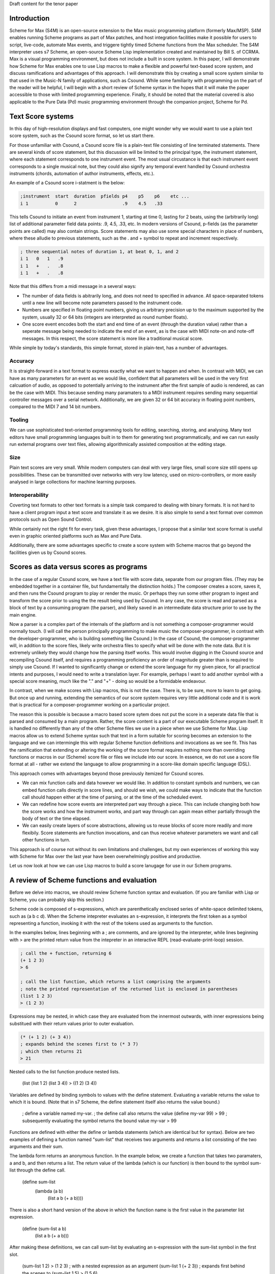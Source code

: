 Draft content for the tenor paper

Introduction
------------
Scheme for Max (S4M) is an open-source extension to the Max music programming platform (formerly Max/MSP).
S4M enables running Scheme programs as part of Max patches, and host integration facilities  
make it possible for users to script, live-code, automate Max events, and triggere tightly timed
Scheme functions from the Max scheduler. The S4M interpreter uses s7 Scheme,
an open-source Scheme Lisp implementation created and maintained by Bill S. of CCRMA.
Max is a visual programming environment, but does not include a built in score system. 
In this paper, I will demonstrate how Scheme for Max 
enables one to use Lisp macros to make a flexible and powerful
text-based score system, and discuss ramifications and advantages of this approach. 
I will demonstrate this by creating a small score system similar to that used in the Music-N family
of applications, such as Csound. 
While some familiarity with programming on the part of the reader will be helpful, I will begin
with a short review of Scheme syntax in the hopes that it will make the paper accessible to those with 
limited programming experience.
Finally, it should be noted that the material covered is also applicable to the Pure Data (Pd) music programming
environment through the companion project, Scheme for Pd.

Text Score systems
------------------
In this day of high-resolution displays and fast computers, one might wonder why we 
would want to use a plain text score system, such as the Csound score format, so
let us start there. 

For those unfamiliar with Csound, a Csound score file is a plain-text file consisting of
line terminated statements. There are several kinds of score statement, but this discussion
will be limited to the principal type, the instrument statement, 
where each statement corresponds to one instrument event. 
The most usual circustance is that each instrument event corresponds to a single musical note, 
but they could also signify any temporal event handled by Csound orchestra instruments (chords,
automation of author instruments, effects, etc.). 

An example of a Csound score i-statment is the below:

.. code::

  ;instrument  start  duration  pfields p4    p5    p6    etc ...  
  i 1          0      2                 .9    4.5   .33  

This tells Csound to initiate an event from instrument 1, starting at time 0, lasting for 2 beats,
using the (arbitrarily long) list of additional parameter field data points: .9, 4.5, .33, etc.
In modern versions of Csound, p-fields (as the parameter points are called) may also contain strings.
Score statements may also use some special characters in place of numbers, where these alludie to previous statements,
such as the . and + symbol to repeat and increment respectively.

.. code::

  ; three sequential notes of duration 1, at beat 0, 1, and 2
  i 1   0   1   .9
  i 1   +   .   .8
  i 1   +   .   .8

Note that this differs from a midi message in a several ways:

* The number of data fields is abitrarily long, and does not need to specified in advance.
  All space-separated tokens until a new line will become note parameters passed to the instrument code.
* Numbers are specified in floating point numbers, giving us arbitrary precision 
  up to the maximum supported by the system, usually 32 or 64 bits (integers are interpreted as round number floats).
* One score event encodes both the start and end time of an event (through the duration value) rather 
  than a seperate message being needed to indicate the end of an event, as is the case with MIDI
  note-on and note-off messages. In this respect, the score statement is more like a traditional musical score.

While simple by today's standards, this simple format, stored in plain-text, has a number of advantages.

Accuracy
^^^^^^^^^
It is straight-forward in a text format to express exactly what we want to happen and when.
In contrast with MIDI, we can have as many parameters for an event as we would like,
confident that all parameters will be used in the very first calcuation of audio, as opposed to potentially
arriving to the instrument after the first sample of audio is rendered, as can be the case with MIDI.
This because sending many paramaters to a MIDI instrument requires sending many sequential
controller messages over a serial network. Additionally, we are given 32 or 64 bit accuracy
in floating point numbers, compared to the MIDI 7 and 14 bit numbers.

Tooling
^^^^^^^^^
We can use sophisticated text-oriented programming tools for editing, searching,
storing, and analysing. Many text editors have small programming languages built
in to them for generating text programmatically, and  we can run easily run external programs over text files, 
allowing algorithmically assisted composition at the editing stage.

Size
^^^^^^^^^
Plain text scores are very small. While modern computers can deal with very large files,
small score size still opens up possibilities. These can be transmitted over networks with
very low latency, used on micro-controllers, or more easily analysed in large collections for
machine learning purposes.

Interoperability
^^^^^^^^^^^^^^^^^
Coverting text formats to other text formats is a simple task compared to dealing with 
binary formats. It is not hard to have a client program input a text score and translate it as we desire. 
It is also simple to send a text format over common protocols such as Open Sound Control.

While certainly not the right fit for every task, given these advantages, I propose
that a similar text score format is useful even in graphic oriented platforms such 
as Max and Pure Data.

Additionally, there are some advantages specific to create a score system with Scheme macros
that go beyond the facilities given us by Csound scores.


Scores as data versus scores as programs
----------------------------------------
In the case of a regular Csound score, we have a text file with score data, separate from
our program files. 
(They may be embedded together in a container file, but fundamentally the distinction holds.)
The composer creates a score, saves it, and then runs the Csound program to play or
render the music. 
Or perhaps they run some other program to ingest and transform the score prior to using the the result
being used by Csound.
In any case, the score is read and parsed as a block of text by a consuming program
(the parser), and likely saved in an intermediate data structure prior to use by the main engine.

Now a parser is a complex part of the internals of the platform and
is not something a composer-programmer would normally touch. (I will call the person principally 
programming to make music the composer-programmer, in 
contrast with the developer-programmer, who is building something like Csound.)
In the case of Csound, the composer-programmer will, in addition to the score files, likely 
write orchestra files to specify what will be done with the note data. 
But it is extremely unlikely they would change how the parsing itself works. 
This would involve digging in the Csound source and recompiling Csound itself, and requires
a programming proficiency an order of magnitude greater than is required to simply use Csound.
If I wanted to significantly change or extend the score language for my given piece, for all practical 
intents and purposes, I would need to write a translation layer.
For example, perhaps I want to add another symbol with a special score meaning, 
much like the "." and "+" - doing so would be a formidable endeavour.

In contrast, when we make scores with Lisp macros, this is not the case. 
There is, to be sure, more to learn to get going. But once up and running, 
extending the semantics of our score system requires very little additional code and
it is work that is practical for a composer-programmer working on a particular project.

The reason this is possible is because a macro based score sytem does not put the
score in a seperate data file that is parsed and consumed by a main program.
Rather, the score content is a part of our executable Scheme program itself.
It is handled no differently than any of the other Scheme files we use in a
piece when we use Scheme for Max. 
Lisp macros allow us to extend Scheme syntax such that text in a form suitable for 
scoring becomes an extension to the language and we can intermingle this
with regular Scheme function definitions and invocations as we see fit.
This has the ramification that extending or altering the working of the
score format requires nothing more than overriding functions or macros in our 
(Scheme) score file or files we include into our score. 
In essence, we do not use a score file format at all - rather we extend the language to
allow programming in a score-like domain specific language (DSL).

This approach comes with  advantages beyond those previously itemized for Csound scores. 

* We can mix function calls and data however we would like. In addition
  to constant symbols and numbers, we can embed function calls directly in score lines,
  and should we wish, we could make ways to indicate that the function call should happen 
  either at the time of parsing, or at the time of the scheduled event. 

* We can redefine how score events are interpreted part way through a piece. 
  This can include changing both how the score works and how the instrument works,
  and part way through can again mean either partially through the body of text or the time elapsed.

* We can easily create layers of score abstractions, allowing us to reuse blocks of score
  more readily and more flexibily. Score statements are function invocations,
  and can thus receive whatever parameters we want and call other functions in turn.

This approach is of course not without its own limitations and challenges,
but my own experiences of working this way with Scheme for Max over the last year have been 
overwhelmingly positive and productive.

Let us now look at how we can use Lisp macros to build a score lanugage for use in our Schem programs.


A review of Scheme functions and evaluation
-------------------------------------------
Before we delve into macros, we should review Scheme function syntax and evaluation.
(If you are familiar with Lisp or Scheme, you can probably skip this section.)

Scheme code is composed of s-expressions, which are parenthetically enclosed series 
of white-space delimited tokens, such as (a b c d).
When the Scheme intepreter evaluates an s-expression, it interprets the first 
token as a symbol representing a function, invoking it with the 
rest of the tokens used as arguments to the function. 

In the examples below, lines beginning with a ; are comments, and
are ignored by the interpreter, while lines beginning with > are the
printed return value from the intepreter in an interactive REPL (read-evaluate-print-loop) session. 

.. code:: scheme

  ; call the + function, returning 6
  (+ 1 2 3)
  > 6

  ; call the list function, which returns a list comprising the arguments
  ; note the printed representation of the returned list is enclosed in parentheses
  (list 1 2 3)
  > (1 2 3)

Expressions may be nested, in which case they are evaluated from the innermost outwards,
with inner expressions being substitued with their return values prior to outer evaluation.

.. code:: scheme

  (* (+ 1 2) (+ 3 4)) 
  ; expands behind the scenes first to (* 3 7)
  ; which then returns 21
  > 21
  
Nested calls to the list function produce nested lists.

  (list (list 1 2) (list 3 4))
  > ((1 2) (3 4))

Variables are defined by binding symbols to values with the define statement. 
Evaluating a variable returns the value to which it is bound. 
(Note that in s7 Scheme, the define statement itself also returns the value bound.)

  ; define a variable named my-var.
  ; the define call also returns the value
  (define my-var 99)
  > 99
  ; subsequently evaluating the symbol returns the bound value 
  my-var
  > 99

Functions are defined with either the define or lambda statements (which are identical but for syntax). 
Below are two examples of defining a function named "sum-list" that receives two arguments and 
returns a list consisting of the two arguments and their sum.

The lambda form returns an anonymous function. In the example below, we 
create a function that takes two paramaters, a and b, and
then returns a list. The return value of the lambda (which is our function) is then
bound to the symbol sum-list through the define call.

  (define sum-list 
    (lambda (a b) 
      (list a b (+ a b))))
  
There is also a short hand version of the above in which the function name
is the first value in the parameter list expression.

  (define (sum-list a b)
    (list a b (+ a b)))
  
After making these definitions, we can call sum-list by evaluating an s-expression with the
sum-list symbol in the first slot. 

  (sum-list 1 2)
  > (1 2 3)
  ; with a nested expression as an argument
  (sum-list 1 (+ 2 3))
  ; expands first behind the scenes to (sum-list 1 5)
  > (1 5 6)
  
There is one piece of Scheme we need further before we can tackle macros.
In the examples above, we can see that the interpreter returns lists in 
a printed form that looks exactly like an s-expression used in our program code. 
This is no accident, and is in fact the defining feature of the Lisp family of
languages, of which s7 Scheme is one. (CITATION)
If we construct a list programmatically, we can then execute it as if it is a 
regular block of code by using the eval function.

  ; define a list of our function and two arguments
  (define list-code (list sum-list 1 2))
  > (sum-list 1 2)
  ; now we have a list of a function and two arguments
  ; passing this to eval treats it as code we want to run
  (eval list-code)
  > (1 2 3)

Thus, we can build programs programmatically. There is no difference to the
interpreter between a list we make with calls to the list function and one we make
by typing code. 

Finally, eval has a mirror-image form, quote. 
When we want to use a token in our program but have the intrepreter treat it as a symbol 
(rather than evaluate the symbol and use the bound value)
we can use the quote function, or its short-form, the single quotation mark.

  ; bind the value 10 to the symbol my-var
  (define my-var 10)
  > 10
  ; evaluating my-var returns the bound value
  my-var
  > 10 
  (eval my-var)
  > 10
  ; but wrapping it in quote gives us the symbol
  (eval (quote my-var))
  > my-var
  ; short cut
  (eval 'my-var)
  > my-var
  ; which can be nested back and forth 
  (eval (eval (quote my-var)))
  > 10

Thus we can build Scheme programs dynamically by using quote to build lists,
and then calling eval on these lists. When you say reference to Lisp as
the "programmable programming language", this is what is meant.

That was a whirlwind tour, but now we are ready for macros! 

Lisp Macros
------------------------

A Lisp macro is a special type of callable form, with two key differences from a function.

First, when we use a macro, it looks like we are calling a function, but the rules of evaluation 
for the arguments are different.  
When a function is called, any arguments to the function are reduced as far as they can be
prior to being used by the function body. If we pass in (+ 1 2), the code in the function
only sees the value 3. 
In contrast, when a macro is called, the arguments to the macro are used by the body
*as they are written*. If we pass (+ 1 2) to a macro, the macro receives and uses the
s-expression (+ 1 2), not the reduced value, 3. In effect, the arguments
are received by the body as if they were quoted.

The second difference is that whatever the macro returns is then evaluated.
The normal scenario being that the macro returns a list that we want to have treated
as code. It builds a list programmatically as in our earlier examples, and the
eval of that list (executing the code we have built programmatically) is automatic.

Put another way: arguments are passed in as symbolic expressions, and the return value
is evaluated again. Our job is build and return a program (as a list), and the macro
will run it when it returns. (This can involve recursively nested macros, but we can
ignore that for the purposes of this discussion.)

The way this works is that macros are run in two passes. The first is the "macro-expansion" pass,
which receives the symbolic (code-block) arguments from the macro call. The macro-expansion 
returns an s-expression and in the second execution pass, this code expression is evaluated.
By separating these two stages, the macro is able to interpret how expressions passed to it
should be handled. It can transform them into alternative syntax forms, or evaluate them, as it sees fit.

Let's look at some examples. 
Take the following definition of a function to return a list of its three parameters.
(The post function prints arguments to the console. In S4M, printed output is
prefaced by "s4m:")

  (define (to-list-f a b c)
    ; print and then return a list of a, b, and c 
    (post "args in list:" (list a b c))
    (list a b c))

When we call this in our REPL, we see both the output from the call to post, and the returned list.
If we pass in a nested expression as one of the arguments, 
we see the value is reduced before it gets to post.

  (to-list-f 1 2 (+ 3 4))
  s4m: args in list (1 2 7)
  > (1 2 7)

Now let us do the same thing, but as a macro, using the define-macro form.

  (define-macro (to-list-m a b c)
    ; print and then return a list of a, b, and c 
    (post "args in list:" (list a b c))
    (list a b c))

Let us try the same call:
  
  (to-list-m 1 2 (+ 3 4))
  s4m: args in list (1 2 (+ 3 4))
  s4m: Error
       attempt to apply an integer 1 to (2 7) in (list a b c)

Two things have happened here. First we see the output from 
the post call worked, and showed us that the body of the macro is 
working with the s-expression (+ 3 4). 
And then we see an error message. The error message is coming
from the automatic evaluation of the list we are returning. 
The list returned is (1 2 (+ 3 4)), and if try to evaluate that
at the repl, first (+ 3 4) is reduced to 7, and then the interpeter
complains that it doesn't know how to apply the function 1 to
the arguments 2 and 7.

  (eval (list 1 2 (+ 3 4))
  s4m: Error
       attempt to apply an integer 1 to (2 7) in (list a b c)

If instead we pass arguments that will make our macro build a list where the first element
is indeed a function, all is fine. Let's try valid argument lists.   

  (to-list-m list 2 (+ 3 4))
  s4m: args in list (list 2 (+ 3 4))
  > (2 7)

  ; pass in the + function
  (to-list-m + 2 (+ 3 4))
  s4m: args in list (+ 2 (+ 3 4))
  > 9

To help the intrepid macro programmer, Lisps include a macroexpand facility.
Enclosing a macro call in macroexpand will execute the macro, but skip the final
automatic evaluation of the returned list.

  (macroexpand (to-list-m + 2 (+ 3 4)))
  s4m: args in list (+ 2 (+ 3 4))
  > (+ 2 (+ 3 4))

And we can see that if we use macro expand with our problematic list, we get
back our list, but we do not get an error message as we don't try to evaluate it.

  (macroexpand (to-list-m 1 2 (+ 3 4)))
  s4m: args in list (1 2 (+ 3 4))
  > (1 2 (+ 3 4))

There is another way we can avoid the error we see above, and that is to write
our macro such that we do not evaluate the list we have built. We can do this
by returning some other harmless list, and while this may seem counterproductive,
it give us a way to write functions that receive s-expressions. Our macro becomes
a callable that works on symbolic arguments, potentially produces side-effects 
(such as our call to post), and returns a value that is harmless to evaluate.

  (define-macro (to-list-m2 a b c)
    ; print and then return a list of a, b, and c 
    (post "args in list:" (list a b c))
    ; maybe we do something else with our list too
    ; now we return false, which evals as false without error
    #f )

Calling it with any arguments is now safe, no error is produced.

  (to-list-m2 1 2 (+ 3 4))
  s4m: args in list: (1 2 (+ 3 4))
  > #f

  (macroexpand (to-list-m 1 2 (+ 3 4)))
  s4m: args in list (1 2 (+ 3 4))
  > #f

The reason macroexpand produces the exact same output is because evaluating false
returns false, no matter how many times we do it. We say #false is a value
that evaluates to itself. 

An alternative for advanced programmers is to find a way to return a quoted
list, so that the macro evaluation pass gives us the list we want (rather than a call to a function).
This requires rather more involved Lisp programming, so it will not be explained
here, but is included for the experienced or curious. (See a Lisp reference on 
"backquoting" for an explanation)

  (define-macro (to-list-m3 a b c)
    (post "args in list:" (list a b c))
    `(list (quote ,a) (quote ,b) (quote ,c)))
  
  (to-list-m3 1 2 (+ 3 4))
  s4m> args in list: (1 2 (+ 3 4))
  > (1 2 (+ 3 4)) 
 
The important business for our discussion is that we can pass code-blocks in the form of parenthentical
expressions or symbols into macros, which can then run programs that interpret these almost however we would like.
The parenthical expression can be a list of arbitrary symbols that can be parsed, transformed,
split, merged, and so forth, and this is done simply by code that is running in the interpreter and
that can use any other code definitions currently valid in our intepreter environment. 
Now we have everything we need to make score systems with macros. 

A Simple Macro Score 
---------------------
Given that we are now able to handle arbitrary s-expressions as we see fit, we can now
make a macro that will be used similarly to a Csound score. If we are content with 
having to enclose our lines in parentheses, these can be expressed concisely. 
The result of processing each score line will be a call to a schedule function,
which will put a future call to an output function on to the Max scheduler, through the
S4M delay-ms function. This is used to schedule a function at some point in the future,
expressed in milliseconds.

Our desired interface with the score will look like the below, where score
is the score macro, play-note is the output function, 500 is the milliseconds per beat.

  ; put three sequential 1 beat notes on the scheduler
  (score play-note 500
    ; beat  arbitrary note data
    (1.0    .5 C2 .99)
    (2.0    .5 D2 .74)
    ; etc
  )

We will use a for-each loop in the score macro to iterate through all the score lines,
passing them to a lambda function that in turn uses a schedule helper. Note that
for-each returns nothing (it is called to cause side effects), so we do not need to 
explicitly return false to avoid the errors previously encountered. Note also that
the signature of the macro uses the dot notation to bundle all the s-expressions
of score events into a list, exprs. Our macro expects to be receive a symbol name of
an output function argument, output-fn-sym, which will be eval'd to get our actual
output fun. This of course depends on the output function and the schedule function
being defined so we will start with those. Our output function, play-note, could use any Max
facility for playing audio, but for this example, it will simply print to the console.
Our schedule function simply destructures the list of event parameters, using the
first (the beat) to calculate the start time for the scheduled event, and making a new
list with the remaining event params as the arguments to pass to the output function. 
 
  (define (play-note . args)
    (post "play-note" args))
 
  (define (schedule beat ms/beat output-fn note-data)
    (delay (* beat ms/beat) 
      (lambda ()(apply output-fn note-data))))

  (define-macro (score output-fn-sym ms/beat . exprs) 
    (for-each 
      (lambda (expr)
        (let ((beat (first expr))
              (output-fn (eval output-fn-sym))
              (evt-data (rest expr)))
        (schedule beat ms/beat output-fn evt-data)))
      exprs))

This is all we need to have a simple score player. Let's try it out.
(You'll have to take my word that the bottom three lines are appearing 500 ms apart!)
  
  (score play-note 500
    (1.0    .5 C2 .99)
    (2.0    .5 D2 .74)
    (3.0    .5 E2 .49)
  )
  s4m> #<unspecified>
  s4m: play-note (C1 E1 G1) 
  s4m: play-note (F1 A1 E2) 
  s4m: play-note (G1 B1 D2) 
  
Adding extra functionality is surprisingly simple. Let us add the ability
to increment times, as Csound does. In this version, a plus sign can be used
to indicate that we want to increment the beat by one from the previous beat.
This requires us to keep track of the beat we are on with some more advanced
looping, but I hope it is evident that, provided the programmer has learned
Scheme, this is not much additional work.

  (define-macro (score-2 output-fn-sym ticks/beat . exprs) 
    (let ((output-fn (eval output-fn-sym)))
      (let out-loop ((beat 0) (exprs exprs))
        (let* ((evt-data (first exprs))
               (cur-beat (if (eq? (evt-data 0) '+) (inc beat) (evt-data 0))))
          (schedule cur-beat ticks/beat output-fn (rest evt-data))
          (if (not-null? (rest exprs))
            (out-loop cur-beat (rest exprs)))))))

And now we can use the + symbol to increment beats.

  (score-2 play-note 480
    (1.0    .5 C2 .99)
    (+      .5 D2 .74)
    (5.0    .5 E2 .49)
    (+      .5 F2 .74)
  )

Further extensions are likewise straightforward. We could, for example, decide
we don't like enclosing each statement in parentheses, and come up with an alternate
syntax. Provided we give some indication (other than a return) of a new line, this
would simply require a new loop at the beginning to take all the tokens and first
group then into the per-event lines. For example we could preface end all lines with a semi-colon.

  (score play-note 500
    1.0    .5 C2 .99 ;
    2.0    .5 D2 .74 ;
    3.0    .5 E2 .49 ;
  )

TODO: limitations, conclusions


